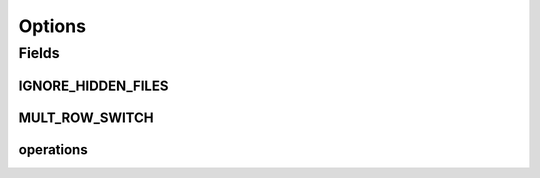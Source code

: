 .. java:import:: mmlib4j.models.datastruct Operations

Options
=======

.. java:package:: mmlib4j.options
   :noindex:

.. java:type:: public class Options

Fields
------
IGNORE_HIDDEN_FILES
^^^^^^^^^^^^^^^^^^^

.. java:field:: public static boolean IGNORE_HIDDEN_FILES
   :outertype: Options

MULT_ROW_SWITCH
^^^^^^^^^^^^^^^

.. java:field:: public static int MULT_ROW_SWITCH
   :outertype: Options

operations
^^^^^^^^^^

.. java:field:: public static Operations operations
   :outertype: Options

